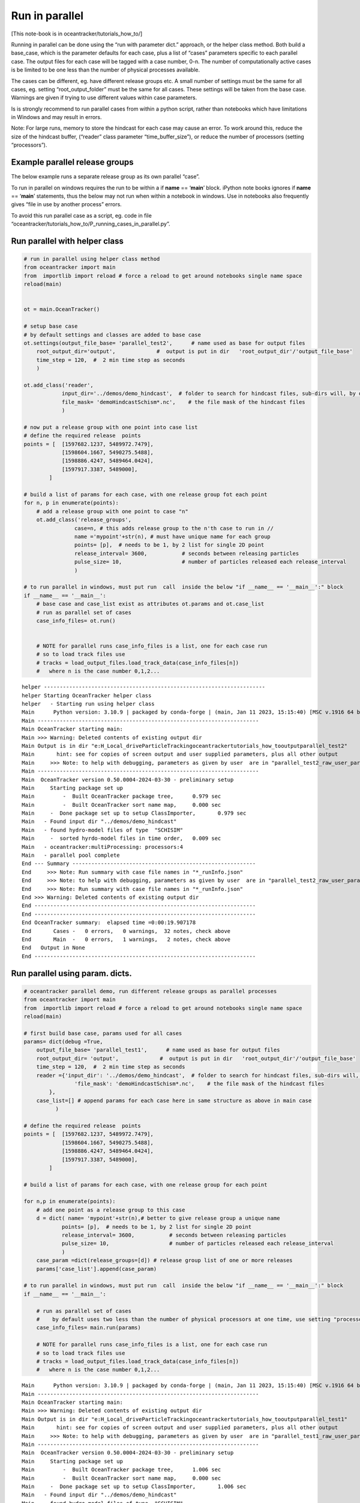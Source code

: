 Run in parallel
===============

[This note-book is in oceantracker/tutorials_how_to/]

Running in parallel can be done using the “run with parameter dict.”
approach, or the helper class method. Both build a base_case, which is
the parameter defaults for each case, plus a list of “cases” parameters
specific to each parallel case. The output files for each case will be
tagged with a case number, 0-n. The number of computationally active
cases is be limited to be one less than the number of physical processes
available.

The cases can be different, eg. have different release groups etc. A
small number of settings must be the same for all cases, eg. setting
“root_output_folder” must be the same for all cases. These settings will
be taken from the base case. Warnings are given if trying to use
different values within case parameters.

Is is strongly recommend to run parallel cases from within a python
script, rather than notebooks which have limitations in Windows and may
result in errors.

Note: For large runs, memory to store the hindcast for each case may
cause an error. To work around this, reduce the size of the hindcast
buffer, (“reader” class parameter “time_buffer_size”), or reduce the
number of processors (setting “processors”).

Example parallel release groups
-------------------------------

The below example runs a separate release group as its own parallel
“case”.

To run in parallel on windows requires the run to be within a if
**name** == ‘**main**’ block. iPython note books ignores if **name** ==
‘**main**’ statements, thus the below may not run when within a notebook
in windows. Use in notebooks also frequently gives “file in use by
another process” errors.

To avoid this run parallel case as a script, eg. code in file
“oceantracker/tutorials_how_to/P_running_cases_in_parallel.py”.

Run parallel with helper class
------------------------------

.. code:: ipython3

    # run in parallel using helper class method
    from oceantracker import main
    from  importlib import reload # force a reload to get around notebooks single name space
    reload(main)
    
    
    ot = main.OceanTracker()
    
    # setup base case
    # by default settings and classes are added to base case
    ot.settings(output_file_base= 'parallel_test2',      # name used as base for output files
        root_output_dir='output',             #  output is put in dir   'root_output_dir'/'output_file_base'
        time_step = 120,  #  2 min time step as seconds  
        )
    
    ot.add_class('reader',
                input_dir='../demos/demo_hindcast',  # folder to search for hindcast files, sub-dirs will, by default, also be searched
                file_mask= 'demoHindcastSchism*.nc',    # the file mask of the hindcast files
                )
    
    # now put a release group with one point into case list
    # define the required release  points
    points = [  [1597682.1237, 5489972.7479],
                [1598604.1667, 5490275.5488],
                [1598886.4247, 5489464.0424],
                [1597917.3387, 5489000],
            ]
    
    # build a list of params for each case, with one release group fot each point
    for n, p in enumerate(points):
        # add a release group with one point to case "n"
        ot.add_class('release_groups',
                    case=n, # this adds release group to the n'th case to run in //
                    name ='mypoint'+str(n), # must have unique name for each group
                    points= [p],  # needs to be 1, by 2 list for single 2D point
                    release_interval= 3600,           # seconds between releasing particles
                    pulse_size= 10,                   # number of particles released each release_interval
                    )
    
    # to run parallel in windows, must put run  call  inside the below "if __name__ == '__main__':" block
    if __name__ == '__main__':
        # base case and case_list exist as attributes ot.params and ot.case_list
        # run as parallel set of cases
        case_info_files= ot.run()
    
            
        # NOTE for parallel runs case_info_files is a list, one for each case run
        # so to load track files use    
        # tracks = load_output_files.load_track_data(case_info_files[n])
        #   where n is the case number 0,1,2...


.. parsed-literal::

    helper ----------------------------------------------------------------------
    helper Starting OceanTracker helper class
    helper   - Starting run using helper class
    Main      Python version: 3.10.9 | packaged by conda-forge | (main, Jan 11 2023, 15:15:40) [MSC v.1916 64 bit (AMD64)]
    Main ----------------------------------------------------------------------
    Main OceanTracker starting main:
    Main >>> Warning: Deleted contents of existing output dir
    Main Output is in dir "e:\H_Local_drive\ParticleTracking\oceantracker\tutorials_how_to\output\parallel_test2"
    Main       hint: see for copies of screen output and user supplied parameters, plus all other output
    Main     >>> Note: to help with debugging, parameters as given by user  are in "parallel_test2_raw_user_params.json"
    Main ----------------------------------------------------------------------
    Main  OceanTracker version 0.50.0004-2024-03-30 - preliminary setup
    Main     Starting package set up
    Main         -  Built OceanTracker package tree,	  0.979 sec
    Main         -  Built OceanTracker sort name map,	  0.000 sec
    Main     -  Done package set up to setup ClassImporter,	  0.979 sec
    Main   - Found input dir "../demos/demo_hindcast"
    Main   - found hydro-model files of type  "SCHISIM"
    Main     -  sorted hyrdo-model files in time order,	  0.009 sec
    Main   - oceantracker:multiProcessing: processors:4
    Main   - parallel pool complete
    End --- Summary ----------------------------------------------------------
    End     >>> Note: Run summary with case file names in "*_runInfo.json"
    End     >>> Note: to help with debugging, parameters as given by user  are in "parallel_test2_raw_user_params.json"
    End     >>> Note: Run summary with case file names in "*_runInfo.json"
    End >>> Warning: Deleted contents of existing output dir
    End ----------------------------------------------------------------------
    End ----------------------------------------------------------------------
    End OceanTracker summary:  elapsed time =0:00:19.907178
    End       Cases -   0 errors,   0 warnings,  32 notes, check above
    End       Main  -   0 errors,   1 warnings,   2 notes, check above
    End   Output in None
    End ----------------------------------------------------------------------
    




Run parallel using param. dicts.
--------------------------------

.. code:: ipython3

    # oceantracker parallel demo, run different release groups as parallel processes
    from oceantracker import main
    from  importlib import reload # force a reload to get around notebooks single name space
    reload(main)
    
    # first build base case, params used for all cases
    params= dict(debug =True,
        output_file_base= 'parallel_test1',      # name used as base for output files
        root_output_dir= 'output',             #  output is put in dir   'root_output_dir'/'output_file_base'
        time_step = 120,  #  2 min time step as seconds  
        reader ={'input_dir': '../demos/demo_hindcast',  # folder to search for hindcast files, sub-dirs will, by default, also be searched
                    'file_mask': 'demoHindcastSchism*.nc',    # the file mask of the hindcast files
            },
        case_list=[] # append params for each case here in same structure as above in main case 
              )
    
    # define the required release  points
    points = [  [1597682.1237, 5489972.7479],
                [1598604.1667, 5490275.5488],
                [1598886.4247, 5489464.0424],
                [1597917.3387, 5489000],
            ]
    
    # build a list of params for each case, with one release group for each point
    
    for n,p in enumerate(points):
        # add one point as a release group to this case
        d = dict( name= 'mypoint'+str(n),# better to give release group a unique name
                points= [p],  # needs to be 1, by 2 list for single 2D point
                release_interval= 3600,           # seconds between releasing particles
                pulse_size= 10,                   # number of particles released each release_interval
                )
        case_param =dict(release_groups=[d]) # release group list of one or more releases
        params['case_list'].append(case_param)
    
    # to run parallel in windows, must put run  call  inside the below "if __name__ == '__main__':" block
    if __name__ == '__main__':
    
        # run as parallel set of cases
        #    by default uses two less than the number of physical processors at one time, use setting "processors"
        case_info_files= main.run(params)
        
        # NOTE for parallel runs case_info_files is a list, one for each case run
        # so to load track files use    
        # tracks = load_output_files.load_track_data(case_info_files[n])
        #   where n is the case number 0,1,2...
        


.. parsed-literal::

    Main      Python version: 3.10.9 | packaged by conda-forge | (main, Jan 11 2023, 15:15:40) [MSC v.1916 64 bit (AMD64)]
    Main ----------------------------------------------------------------------
    Main OceanTracker starting main:
    Main >>> Warning: Deleted contents of existing output dir
    Main Output is in dir "e:\H_Local_drive\ParticleTracking\oceantracker\tutorials_how_to\output\parallel_test1"
    Main       hint: see for copies of screen output and user supplied parameters, plus all other output
    Main     >>> Note: to help with debugging, parameters as given by user  are in "parallel_test1_raw_user_params.json"
    Main ----------------------------------------------------------------------
    Main  OceanTracker version 0.50.0004-2024-03-30 - preliminary setup
    Main     Starting package set up
    Main         -  Built OceanTracker package tree,	  1.006 sec
    Main         -  Built OceanTracker sort name map,	  0.000 sec
    Main     -  Done package set up to setup ClassImporter,	  1.006 sec
    Main   - Found input dir "../demos/demo_hindcast"
    Main   - found hydro-model files of type  "SCHISIM"
    Main     -  sorted hyrdo-model files in time order,	  0.010 sec
    Main   - oceantracker:multiProcessing: processors:4
    Main   - parallel pool complete
    End --- Summary ----------------------------------------------------------
    End     >>> Note: Run summary with case file names in "*_runInfo.json"
    End     >>> Note: to help with debugging, parameters as given by user  are in "parallel_test1_raw_user_params.json"
    End     >>> Note: Run summary with case file names in "*_runInfo.json"
    End >>> Warning: Deleted contents of existing output dir
    End ----------------------------------------------------------------------
    End ----------------------------------------------------------------------
    End OceanTracker summary:  elapsed time =0:00:22.134924
    End       Cases -   0 errors,   0 warnings,  32 notes, check above
    End       Main  -   0 errors,   1 warnings,   2 notes, check above
    End   Output in None
    End ----------------------------------------------------------------------
    
